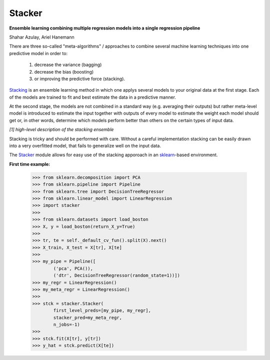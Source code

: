 Stacker
=========

**Ensemble learning combining multiple regression models into a single regression pipeline**

Shahar Azulay, Ariel Hanemann

|Travis|_ |ReadTheDocs|_ |Codecov|_ |Python27|_ |Python35|_ |License|_

.. |License| image:: https://img.shields.io/badge/license-BSD--3--Clause-brightgreen.svg
.. _License: https://github.com/shaharazulay/stacker/blob/master/LICENSE
   
.. |Travis| image:: https://travis-ci.org/shaharazulay/stacker.svg?branch=master
.. _Travis: https://travis-ci.org/shaharazulay/stacker

.. |ReadTheDocs| image:: https://readthedocs.org/projects/stacking-ensemble/badge/?version=latest
.. _ReadTheDocs: https://stacking-ensemble.readthedocs.io/en/latest

.. |Codecov| image:: https://codecov.io/gh/shaharazulay/traceable-dict/branch/master/graph/badge.svg
.. _Codecov: https://codecov.io/gh/shaharazulay/traceable-dict
    
.. |Python27| image:: https://img.shields.io/badge/python-2.7-blue.svg
.. _Python27:

.. |Python35| image:: https://img.shields.io/badge/python-3.5-blue.svg
.. _Python35:
                
There are three so-called "meta-algorithms" / approaches to combine several machine learning techniques into one predictive model in order to:

   1. decrease the variance (bagging)
   2. decrease the bias (boosting)
   3. or improving the predictive force (stacking).
   
   
`Stacking <http://en.wikipedia.org/wiki/Ensemble_learning#Stacking>`_ is an ensemble learning method in which one applys several models to your original data at the first stage.
Each of the models are trained to fit and best estimate the data in a predictive manner.

At the second stage, the models are not combined in a standard way (e.g. averaging their outputs) but rather meta-level model is introduced
to estimate the input together with outputs of every model to estimate the weight each model should get or, in other words, determine which
models perform better than others on the certain types of input data.

.. image:: /docs/_static/figure_001.jpg

*[1] high-level description of the stacking ensemble*
   
Stacking is tricky and should be performed with care.
Without a careful implementation stacking can be easily drawn into a very overfitted model, that fails to generalize
well on the input data.

The `Stacker <https://github.com/shaharazulay/stacker>`_ module allows for easy use of the stacking apporoach in an `sklearn <http://scikit-learn.org/>`_-based environment.

**First time example:**

    >>> from sklearn.decomposition import PCA
    >>> from sklearn.pipeline import Pipeline
    >>> from sklearn.tree import DecisionTreeRegressor
    >>> from sklearn.linear_model import LinearRegression
    >>> import stacker
    >>>
    >>> from sklearn.datasets import load_boston
    >>> X, y = load_boston(return_X_y=True)
    >>> 
    >>> tr, te = self._default_cv_fun().split(X).next()
    >>> X_train, X_test = X[tr], X[te]
    >>> 
    >>> my_pipe = Pipeline([
            ('pca', PCA()),
            ('dtr', DecisionTreeRegressor(random_state=1))])
    >>> my_regr = LinearRegression()
    >>> my_meta_regr = LinearRegression()
    >>>
    >>> stck = stacker.Stacker(
            first_level_preds=[my_pipe, my_regr],
            stacker_pred=my_meta_regr,
            n_jobs=-1)
    >>> 
    >>> stck.fit(X[tr], y[tr])
    >>> y_hat = stck.predict(X[te])
